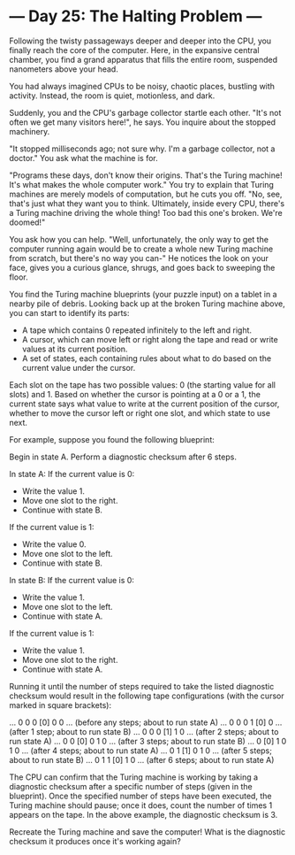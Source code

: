 * --- Day 25: The Halting Problem ---

   Following the twisty passageways deeper and deeper into the CPU, you
   finally reach the core of the computer. Here, in the expansive central
   chamber, you find a grand apparatus that fills the entire room, suspended
   nanometers above your head.

   You had always imagined CPUs to be noisy, chaotic places, bustling with
   activity. Instead, the room is quiet, motionless, and dark.

   Suddenly, you and the CPU's garbage collector startle each other. "It's
   not often we get many visitors here!", he says. You inquire about the
   stopped machinery.

   "It stopped milliseconds ago; not sure why. I'm a garbage collector, not a
   doctor." You ask what the machine is for.

   "Programs these days, don't know their origins. That's the Turing machine!
   It's what makes the whole computer work." You try to explain that Turing
   machines are merely models of computation, but he cuts you off. "No, see,
   that's just what they want you to think. Ultimately, inside every CPU,
   there's a Turing machine driving the whole thing! Too bad this one's
   broken. We're doomed!"

   You ask how you can help. "Well, unfortunately, the only way to get the
   computer running again would be to create a whole new Turing machine from
   scratch, but there's no way you can-" He notices the look on your face,
   gives you a curious glance, shrugs, and goes back to sweeping the floor.

   You find the Turing machine blueprints (your puzzle input) on a tablet in
   a nearby pile of debris. Looking back up at the broken Turing machine
   above, you can start to identify its parts:

     * A tape which contains 0 repeated infinitely to the left and right.
     * A cursor, which can move left or right along the tape and read or
       write values at its current position.
     * A set of states, each containing rules about what to do based on the
       current value under the cursor.

   Each slot on the tape has two possible values: 0 (the starting value for
   all slots) and 1. Based on whether the cursor is pointing at a 0 or a 1,
   the current state says what value to write at the current position of the
   cursor, whether to move the cursor left or right one slot, and which state
   to use next.

   For example, suppose you found the following blueprint:

 Begin in state A.
 Perform a diagnostic checksum after 6 steps.

 In state A:
   If the current value is 0:
     - Write the value 1.
     - Move one slot to the right.
     - Continue with state B.
   If the current value is 1:
     - Write the value 0.
     - Move one slot to the left.
     - Continue with state B.

 In state B:
   If the current value is 0:
     - Write the value 1.
     - Move one slot to the left.
     - Continue with state A.
   If the current value is 1:
     - Write the value 1.
     - Move one slot to the right.
     - Continue with state A.

   Running it until the number of steps required to take the listed
   diagnostic checksum would result in the following tape configurations
   (with the cursor marked in square brackets):

 ... 0  0  0 [0] 0  0 ... (before any steps; about to run state A)
 ... 0  0  0  1 [0] 0 ... (after 1 step;     about to run state B)
 ... 0  0  0 [1] 1  0 ... (after 2 steps;    about to run state A)
 ... 0  0 [0] 0  1  0 ... (after 3 steps;    about to run state B)
 ... 0 [0] 1  0  1  0 ... (after 4 steps;    about to run state A)
 ... 0  1 [1] 0  1  0 ... (after 5 steps;    about to run state B)
 ... 0  1  1 [0] 1  0 ... (after 6 steps;    about to run state A)

   The CPU can confirm that the Turing machine is working by taking a
   diagnostic checksum after a specific number of steps (given in the
   blueprint). Once the specified number of steps have been executed, the
   Turing machine should pause; once it does, count the number of times 1
   appears on the tape. In the above example, the diagnostic checksum is 3.

   Recreate the Turing machine and save the computer! What is the diagnostic
   checksum it produces once it's working again?

